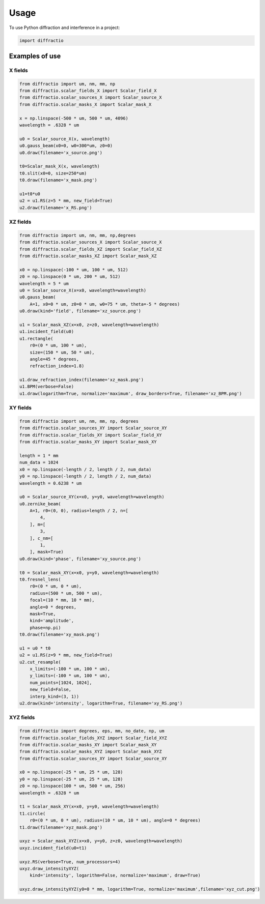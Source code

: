 =====
Usage
=====

To use Python diffraction and interference in a project:

.. code-block:: python

    import diffractio




Examples of use
---------------------------

X fields
=================

.. code-block:: python

  from diffractio import um, nm, mm, np
  from diffractio.scalar_fields_X import Scalar_field_X
  from diffractio.scalar_sources_X import Scalar_source_X
  from diffractio.scalar_masks_X import Scalar_mask_X

  x = np.linspace(-500 * um, 500 * um, 4096)
  wavelength = .6328 * um

  u0 = Scalar_source_X(x, wavelength)
  u0.gauss_beam(x0=0, w0=300*um, z0=0)
  u0.draw(filename='x_source.png')

  t0=Scalar_mask_X(x, wavelength)
  t0.slit(x0=0, size=250*um)
  t0.draw(filename='x_mask.png')

  u1=t0*u0
  u2 = u1.RS(z=5 * mm, new_field=True)
  u2.draw(filename='x_RS.png')


.. figure:: x_source.png
  :width: 300
.. figure:: x_mask.png
  :width: 300
.. figure:: x_RS.png
  :width: 300




XZ fields
=================

.. code-block:: python

  from diffractio import um, nm, mm, np,degrees
  from diffractio.scalar_sources_X import Scalar_source_X
  from diffractio.scalar_fields_XZ import Scalar_field_XZ
  from diffractio.scalar_masks_XZ import Scalar_mask_XZ

  x0 = np.linspace(-100 * um, 100 * um, 512)
  z0 = np.linspace(0 * um, 200 * um, 512)
  wavelength = 5 * um
  u0 = Scalar_source_X(x=x0, wavelength=wavelength)
  u0.gauss_beam(
      A=1, x0=0 * um, z0=0 * um, w0=75 * um, theta=-5 * degrees)
  u0.draw(kind='field', filename='xz_source.png')

  u1 = Scalar_mask_XZ(x=x0, z=z0, wavelength=wavelength)
  u1.incident_field(u0)
  u1.rectangle(
      r0=(0 * um, 100 * um),
      size=(150 * um, 50 * um),
      angle=45 * degrees,
      refraction_index=1.8)

  u1.draw_refraction_index(filename='xz_mask.png')
  u1.BPM(verbose=False)
  u1.draw(logarithm=True, normalize='maximum', draw_borders=True, filename='xz_BPM.png')

.. figure:: xz_source.png
  :width: 300
.. figure:: xz_mask.png
  :width: 300
.. figure:: xz_BPM.png
  :width: 300

XY fields
=================

.. code-block:: python

  from diffractio import um, nm, mm, np, degrees
  from diffractio.scalar_sources_XY import Scalar_source_XY
  from diffractio.scalar_fields_XY import Scalar_field_XY
  from diffractio.scalar_masks_XY import Scalar_mask_XY

  length = 1 * mm
  num_data = 1024
  x0 = np.linspace(-length / 2, length / 2, num_data)
  y0 = np.linspace(-length / 2, length / 2, num_data)
  wavelength = 0.6238 * um

  u0 = Scalar_source_XY(x=x0, y=y0, wavelength=wavelength)
  u0.zernike_beam(
      A=1, r0=(0, 0), radius=length / 2, n=[
          4,
      ], m=[
          3,
      ], c_nm=[
          1,
      ], mask=True)
  u0.draw(kind='phase', filename='xy_source.png')

  t0 = Scalar_mask_XY(x=x0, y=y0, wavelength=wavelength)
  t0.fresnel_lens(
      r0=(0 * um, 0 * um),
      radius=(500 * um, 500 * um),
      focal=(10 * mm, 10 * mm),
      angle=0 * degrees,
      mask=True,
      kind='amplitude',
      phase=np.pi)
  t0.draw(filename='xy_mask.png')

  u1 = u0 * t0
  u2 = u1.RS(z=9 * mm, new_field=True)
  u2.cut_resample(
      x_limits=(-100 * um, 100 * um),
      y_limits=(-100 * um, 100 * um),
      num_points=[1024, 1024],
      new_field=False,
      interp_kind=(3, 1))
  u2.draw(kind='intensity', logarithm=True, filename='xy_RS.png')


.. figure:: xy_source.png
  :width: 300
.. figure:: xy_mask.png
  :width: 300
.. figure:: xy_RS.png
  :width: 300

XYZ fields
=================

.. code-block:: python

  from diffractio import degrees, eps, mm, no_date, np, um
  from diffractio.scalar_fields_XYZ import Scalar_field_XYZ
  from diffractio.scalar_masks_XY import Scalar_mask_XY
  from diffractio.scalar_masks_XYZ import Scalar_mask_XYZ
  from diffractio.scalar_sources_XY import Scalar_source_XY

  x0 = np.linspace(-25 * um, 25 * um, 128)
  y0 = np.linspace(-25 * um, 25 * um, 128)
  z0 = np.linspace(100 * um, 500 * um, 256)
  wavelength = .6328 * um

  t1 = Scalar_mask_XY(x=x0, y=y0, wavelength=wavelength)
  t1.circle(
      r0=(0 * um, 0 * um), radius=(10 * um, 10 * um), angle=0 * degrees)
  t1.draw(filename='xyz_mask.png')

  uxyz = Scalar_mask_XYZ(x=x0, y=y0, z=z0, wavelength=wavelength)
  uxyz.incident_field(u0=t1)

  uxyz.RS(verbose=True, num_processors=4)
  uxyz.draw_intensityXYZ(
      kind='intensity', logarithm=False, normalize='maximum', draw=True)

  uxyz.draw_intensityXYZ(y0=0 * mm, logarithm=True, normalize='maximum',filename='xyz_cut.png')


.. figure:: xyz_mask.png
  :width: 30
.. figure:: xyz_RS.png
  :width: 300
.. figure:: xyz_cut.png
  :width: 300
